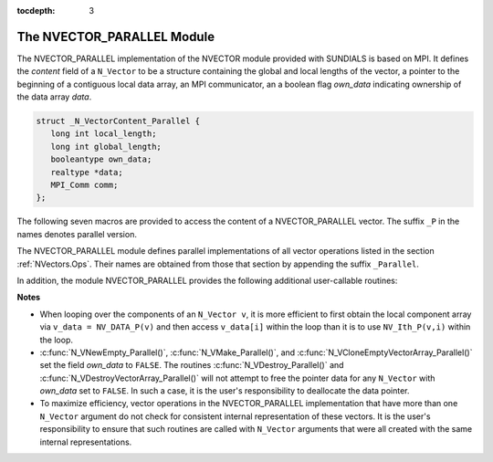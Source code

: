..
   Programmer(s): Daniel R. Reynolds @ SMU
   ----------------------------------------------------------------
   Copyright (c) 2013, Southern Methodist University.
   All rights reserved.
   For details, see the LICENSE file.
   ----------------------------------------------------------------

:tocdepth: 3

.. _NVectors.NVParallel:

The NVECTOR_PARALLEL Module
================================

The NVECTOR_PARALLEL implementation of the NVECTOR module provided with
SUNDIALS is based on MPI.  It defines the *content* field of a
``N_Vector`` to be a structure containing the global and local lengths
of the vector, a pointer to the beginning of a contiguous local data
array, an MPI communicator, an a boolean flag *own_data* indicating
ownership of the data array *data*. 

.. code-block:: c

   struct _N_VectorContent_Parallel { 
      long int local_length; 
      long int global_length; 
      booleantype own_data;
      realtype *data;
      MPI_Comm comm; 
   };

The following seven macros are provided to access the content of a
NVECTOR_PARALLEL vector. The suffix ``_P`` in the names denotes
parallel version. 

.. c:macro:: NV_CONTENT_P(v)
 
   This macro gives access to the contents of the parallel 
   ``N_Vector`` *v*. 

   The assignment ``v_cont = NV_CONTENT_P(v)`` sets ``v_cont`` to be a
   pointer to the ``N_Vector`` *content* structure of type ``struct
   N_VectorParallelContent``. 

   Implementation:

   .. code-block:: c

      #define NV_CONTENT_P(v) ( (N_VectorContent_Parallel)(v->content) )


.. c:macro:: NV_OWN_DATA_P(v)

   Access the *own_data* component of the parallel ``N_Vector`` *v*.

   Implementation:
 
   .. code-block:: c

      #define NV_OWN_DATA_P(v)   ( NV_CONTENT_P(v)->own_data ) 

.. c:macro:: NV_DATA_P(v)

   The assignment ``v_data = NV_DATA_P(v)`` sets ``v_data`` to be a
   pointer to the first component of the *local_data* for the
   ``N_Vector v``. 

   The assignment ``NV_DATA_P(v) = v_data`` sets the component array of
   ``v`` to be ``v_data`` by storing the pointer ``v_data`` into
   *data*.

   Implementation:
 
   .. code-block:: c

      #define NV_DATA_P(v)       ( NV_CONTENT_P(v)->data ) 

.. c:macro:: NV_LOCLENGTH_P(v)

   The assignment ``v_llen = NV_LOCLENGTH_P(v)`` sets ``v_llen`` to be
   the length of the local part of ``v``. 

   The call ``NV_LOCLENGTH_P(v) = llen_v`` sets the *local_length* of
   ``v`` to be ``llen_v``. 

   Implementation:
 
   .. code-block:: c

      #define NV_LOCLENGTH_P(v)  ( NV_CONTENT_P(v)->local_length ) 

.. c:macro:: NV_GLOBLENGTH_P(v)

   The assignment ``v_glen = NV_GLOBLENGTH_P(v)`` sets ``v_glen`` to be
   the *global_length* of the vector ``v``. 

   The call ``NV_GLOBLENGTH_P(v) = glen_v`` sets the *global_length*
   of ``v`` to be ``glen_v``. 

   Implementation:
 
   .. code-block:: c

      #define NV_GLOBLENGTH_P(v) ( NV_CONTENT_P(v)->global_length )

.. c:macro:: NV_COMM_P(v)

   This macro provides access to the MPI communicator used by the
   parallel ``N_Vector`` *v*. 

   Implementation: 

   .. code-block:: c

      #define NV_COMM_P(v) ( NV_CONTENT_P(v)->comm )

.. c:macro:: NV_Ith_P(v,i)

   This macro gives access to the individual components of the
   *local_data* array of an ``N_Vector``. 

   The assignment ``r = NV_Ith_P(v,i)`` sets ``r`` to be the value of
   the ``i``-th component of the local part of ``v``. 

   The assignment ``NV_Ith_P(v,i) = r`` sets the value of the ``i``-th
   component of the local part of ``v`` to be ``r``.

   Here ``i`` ranges from 0 to :math:`n-1`, where :math:`n` is the
   *local_length*. 

   Implementation: 

   .. code-block:: c
  
      #define NV_Ith_P(v,i) ( NV_DATA_P(v)[i] )



The NVECTOR_PARALLEL module defines parallel implementations of all
vector operations listed in the section :ref:`NVectors.Ops`.  Their
names are obtained from those that section by appending the suffix
``_Parallel``. 

In addition, the module NVECTOR_PARALLEL provides the following
additional user-callable routines:


.. c:function:: N_Vector N_VNew_Parallel(MPI_Comm comm, long int local_length, long int global_length)

   This function creates and allocates memory for a parallel vector
   having global length *global_length*, having processor-local length
   *local_length*, and using the MPI communicator *comm*.


.. c:function:: N_Vector N_VNewEmpty_Parallel(MPI_Comm comm, long int local_length, long int global_length)

   This function creates a new parallel ``N_Vector`` with an empty
   (``NULL``) data array. 
 

.. c:function:: N_Vector N_VMake_Parallel(MPI_Comm comm, long int local_length, long int global_length, realtype* v_data)

   This function creates and allocates memory for a parallel vector
   with user-provided data array. 


.. c:function:: N_Vector* N_VCloneVectorArray_Parallel(int count, N_Vector w)

  This function creates (by cloning) an array of *count* parallel vectors.

     
.. c:function:: N_Vector* N_VCloneEmptyVectorArray_Parallel(int count, N_Vector w)

   This function creates (by cloning) an array of *count* parallel
   vectors, each with an empty (``NULL``) data array. 


.. c:function:: void N_VDestroyVectorArray_Parallel(N_Vector* vs, int count)

   This function frees memory allocated for the array of *count*
   variables of type ``N_Vector`` created with
   :c:func:`N_VCloneVectorArray_Parallel()` or with
   :c:func:`N_VCloneEmptyVectorArray_Parallel()`. 


.. c:function:: void N_VPrint_Parallel(N_Vector v)

   This function prints the content of a parallel vector to ``stdout``. 




**Notes**

* When looping over the components of an ``N_Vector v``, it is
  more efficient to first obtain the local component array via ``v_data
  = NV_DATA_P(v)`` and then access ``v_data[i]`` within the loop than it
  is to use ``NV_Ith_P(v,i)`` within the loop. 

* :c:func:`N_VNewEmpty_Parallel()`, :c:func:`N_VMake_Parallel()`, and
  :c:func:`N_VCloneEmptyVectorArray_Parallel()` set the field *own_data* to
  ``FALSE``. The routines :c:func:`N_VDestroy_Parallel()` and
  :c:func:`N_VDestroyVectorArray_Parallel()` will not attempt to free the
  pointer data for any ``N_Vector`` with *own_data* set to
  ``FALSE``. In such a case, it is the user's responsibility to
  deallocate the data pointer. 

* To maximize efficiency, vector operations in the NVECTOR_PARALLEL
  implementation that have more than one ``N_Vector`` argument do not
  check for consistent internal representation of these vectors. It is
  the user's responsibility to ensure that such routines are called
  with ``N_Vector`` arguments that were all created with the same
  internal representations.
